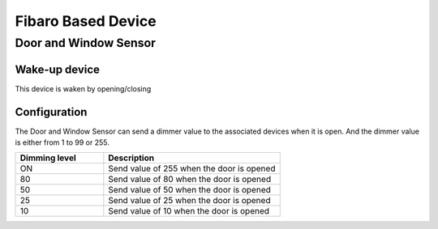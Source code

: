 Fibaro Based Device
======================

Door and Window Sensor    
----------------------

Wake-up device 
~~~~~~~~~~~~~~~
This device is waken by opening/closing  


Configuration   
~~~~~~~~~~~~~~~~

The Door and Window Sensor can send a dimmer value to the associated devices when it is open. And the dimmer value is either from 1 to 99 or 255.  

.. list-table::  
   :widths: 15 30
   :header-rows: 1

   * - Dimming level 
     - Description    
   * - ON  
     - Send value of 255 when the door is opened  
   * - 80
     - Send value of 80 when the door is opened 
   * - 50
     - Send value of 50 when the door is opened
   * - 25
     - Send value of 25 when the door is opened
   * - 10
     - Send value of 10 when the door is opened


